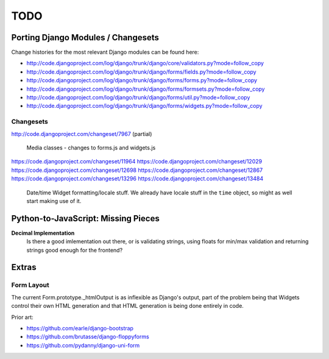 ====
TODO
====

Porting Django Modules / Changesets
===================================

Change histories for the most relevant Django modules can be found here:

* http://code.djangoproject.com/log/django/trunk/django/core/validators.py?mode=follow_copy
* http://code.djangoproject.com/log/django/trunk/django/forms/fields.py?mode=follow_copy
* http://code.djangoproject.com/log/django/trunk/django/forms/forms.py?mode=follow_copy
* http://code.djangoproject.com/log/django/trunk/django/forms/formsets.py?mode=follow_copy
* http://code.djangoproject.com/log/django/trunk/django/forms/util.py?mode=follow_copy
* http://code.djangoproject.com/log/django/trunk/django/forms/widgets.py?mode=follow_copy

Changesets
----------

http://code.djangoproject.com/changeset/7967 (partial)

   Media classes - changes to forms.js and widgets.js

https://code.djangoproject.com/changeset/11964
https://code.djangoproject.com/changeset/12029
https://code.djangoproject.com/changeset/12698
https://code.djangoproject.com/changeset/12867
https://code.djangoproject.com/changeset/13296
https://code.djangoproject.com/changeset/13484

   Date/time Widget formatting/locale stuff. We already have locale stuff in the
   ``time`` object, so might as well start making use of it.

Python-to-JavaScript: Missing Pieces
====================================

**Decimal Implementation**
   Is there a good imlementation out there, or is validating strings,
   using floats for min/max validation and returning strings good enough
   for the frontend?

Extras
======

Form Layout
-----------

The current Form.prototype._htmlOutput is as inflexible as Django's output,
part of the problem being that Widgets control their own HTML generation and
that HTML generation is being done entirely in code.

Prior art:

* https://github.com/earle/django-bootstrap
* https://github.com/brutasse/django-floppyforms
* https://github.com/pydanny/django-uni-form

